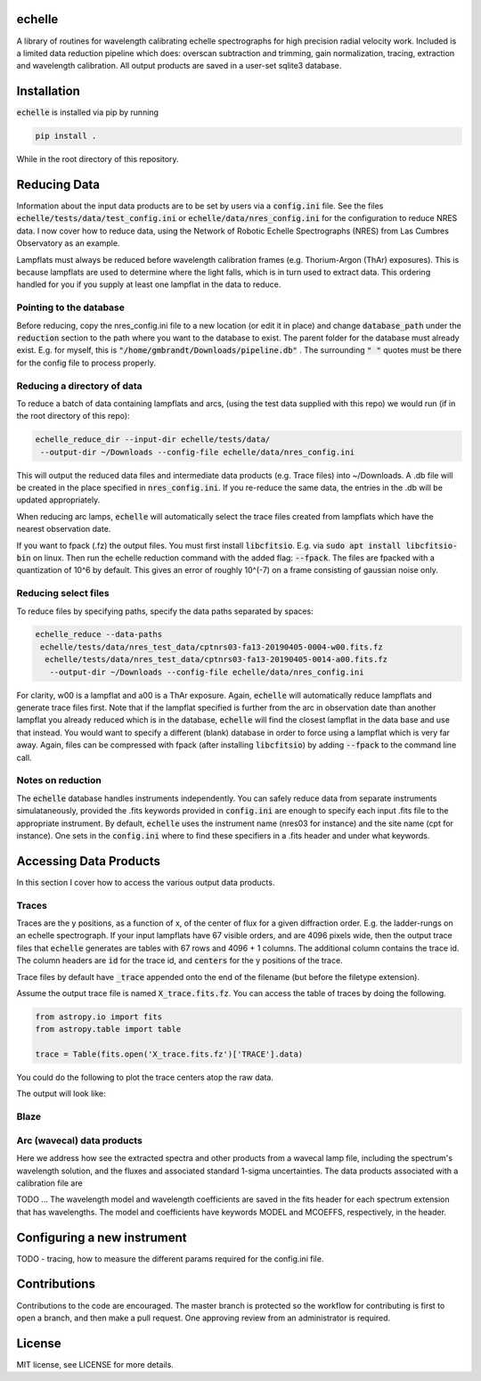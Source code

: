 echelle
=======
.. image:: https://coveralls.io/repos/github/gmbrandt/echelle/badge.svg?branch=master
    :target: https://coveralls.io/github/gmbrandt/echelle?branch=master

.. image:: https://travis-ci.org/gmbrandt/echelle.svg?branch=master
    :target: https://travis-ci.org/gmbrandt/echelle


A library of routines for wavelength calibrating echelle 
spectrographs for high precision radial velocity work. Included is
a limited data reduction pipeline which does: overscan subtraction and trimming, gain
normalization, tracing, extraction and wavelength calibration. All output products are
saved in a user-set sqlite3 database.

Installation
============
:code:`echelle` is installed via pip by running

.. code-block:: bash

    pip install .

While in the root directory of this repository.

Reducing Data
=============
Information about the input data products are to
be set by users via a :code:`config.ini` file. See the files
:code:`echelle/tests/data/test_config.ini` or :code:`echelle/data/nres_config.ini`
for the configuration to reduce NRES data. I now cover how to reduce data, using the
Network of Robotic Echelle Spectrographs (NRES) from Las Cumbres Observatory
as an example.

Lampflats must always be reduced before wavelength calibration frames (e.g. Thorium-Argon (ThAr) exposures).
This is because lampflats are used to determine where the light falls, which is in turn
used to extract data. This ordering handled for you if you supply at least one lampflat in the
data to reduce.

Pointing to the database
------------------------
Before reducing, copy the nres_config.ini file to a new location (or edit it in place) and
change :code:`database_path` under the :code:`reduction` section to the path where you
want to the database to exist. The parent folder for the database must already exist. E.g. for myself,
this is :code:`"/home/gmbrandt/Downloads/pipeline.db"` . The surrounding :code:`" "` quotes must be there for
the config file to process properly.

Reducing a directory of data
----------------------------
To reduce a batch of data containing lampflats and arcs, (using the test data supplied with this
repo) we would run (if in the root directory of this repo):

.. code-block:: bash

    echelle_reduce_dir --input-dir echelle/tests/data/
     --output-dir ~/Downloads --config-file echelle/data/nres_config.ini

This will output the reduced data files and intermediate data products (e.g. Trace files) into
~/Downloads. A .db file will be created in the place specified in :code:`nres_config.ini`. If you
re-reduce the same data, the entries in the .db will be updated appropriately.

When reducing arc lamps, :code:`echelle` will automatically select the trace files created
from lampflats which have the nearest observation date.

If you want to fpack (.fz) the output files. You must first install :code:`libcfitsio`.
E.g. via :code:`sudo apt install libcfitsio-bin` on linux.
Then run the echelle reduction command with the added flag: :code:`--fpack`. The files
are fpacked with a quantization of 10^6 by default. This gives an error of roughly 10^(-7) on a frame
consisting of gaussian noise only.

Reducing select files
---------------------
To reduce files by specifying paths, specify the data paths separated by spaces:

.. code-block:: bash

    echelle_reduce --data-paths
     echelle/tests/data/nres_test_data/cptnrs03-fa13-20190405-0004-w00.fits.fz
      echelle/tests/data/nres_test_data/cptnrs03-fa13-20190405-0014-a00.fits.fz
       --output-dir ~/Downloads --config-file echelle/data/nres_config.ini

For clarity, w00 is a lampflat and a00 is a ThAr exposure. Again, :code:`echelle` will automatically reduce lampflats and
generate trace files first.
Note that if the lampflat specified is further from the arc in observation date than another lampflat
you already reduced which is in the database, :code:`echelle` will find the closest lampflat
in the data base and use that instead. You would want to specify a different (blank) database in order
to force using a lampflat which is very far away. Again, files can be compressed with fpack (after installing
:code:`libcfitsio`) by adding :code:`--fpack` to the command line call.

Notes on reduction
------------------

The :code:`echelle` database handles instruments independently. You can safely reduce data from
separate instruments simulataneously, provided the .fits keywords provided in :code:`config.ini` are enough
to specify each input .fits file to the appropriate instrument. By default, :code:`echelle` uses the instrument
name (nres03 for instance) and the site name (cpt for instance). One sets in the :code:`config.ini` where
to find these specifiers in a .fits header and under what keywords.

Accessing Data Products
=======================
In this section I cover how to access the various output data products.

Traces
------
Traces are the y positions, as a function of x, of the center of flux for a given diffraction order. E.g. the ladder-rungs
on an echelle spectrograph. If your input lampflats have 67 visible orders, and are 4096 pixels wide, then the output
trace files that :code:`echelle` generates are tables with 67 rows and 4096 + 1 columns. The additional column contains
the trace id. The column headers are :code:`id` for the trace id, and :code:`centers` for the y positions of the trace.

Trace files by default have :code:`_trace` appended onto the end of the filename (but before the filetype extension).

Assume the output trace file is named :code:`X_trace.fits.fz`. You can access the table of traces by doing the following.

.. code-block:: python

    from astropy.io import fits
    from astropy.table import table

    trace = Table(fits.open('X_trace.fits.fz')['TRACE'].data)

You could do the following to plot the trace centers atop the raw data.

.. code-block:: python
    import matplotlib.pyplot as plt

    trace = Table(fits.open('X_trace.fits.fz')['TRACE'].data)
    im = fits.open('lampflat.fits.fz')[1].data

    plt.imshow(im)

    for tr in trace['centers']:
        plt.plot(tr)

The output will look like:

Blaze
-----

Arc (wavecal) data products
-----------------
Here we address how see the extracted spectra and other products from a wavecal lamp file,
including the spectrum's wavelength solution, and
the fluxes and associated standard 1-sigma uncertainties. The data products associated with
a calibration file are

.. code-block:: python
    import matplotlib.pyplot as plt

    im = fits.open('arc.fits.fz')
    im.info()

TODO ...
The wavelength model and wavelength coefficients are saved in the fits header
for each spectrum extension that has wavelengths. The model and coefficients have
keywords MODEL and MCOEFFS, respectively, in the header.

Configuring a new instrument
============================
TODO
- tracing, how to measure the different params required for the config.ini file.

Contributions
=============
Contributions to the code are encouraged. The master branch is protected
so the workflow for contributing is first to open a branch, and then make a pull request.
One approving review from an administrator is required.

License
=======
MIT license, see LICENSE for more details.
